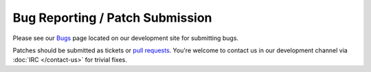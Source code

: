 Bug Reporting / Patch Submission
================================

Please see our `Bugs <http://sourceforge.net/apps/trac/mpc-hc/wiki/Bugs_-_Reporting>`_ page
located on our development site for submitting bugs.

Patches should be submitted as tickets or `pull requests <https://github.com/mpc-hc/mpc-hc/pulls>`_.
You're welcome to contact us in our development channel via :doc:`IRC </contact-us>` for trivial fixes.
